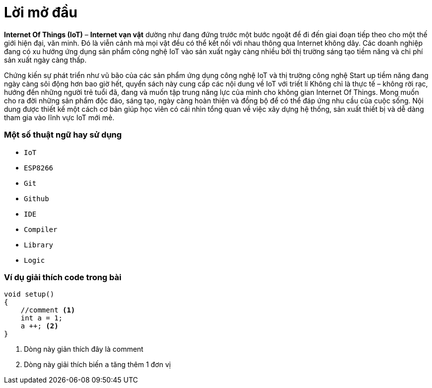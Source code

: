 [preface]
= Lời mở đầu

**Internet Of Things (IoT)** – **Internet vạn vật** dường như đang đứng trước một bước ngoặt để đi đến giai đoạn tiếp theo cho một thế giới hiện đại, văn minh. Đó là viễn cảnh mà mọi vật đều có thể kết nối với nhau thông qua Internet không dây. Các doanh nghiệp đang có xu hướng ứng dụng sản phẩm công nghệ IoT vào sản xuất ngày càng nhiều bởi thị trường sáng tạo tiềm năng và chi phí sản xuất ngày càng thấp.

Chứng kiến sự phát triển như vũ bão của các sản phẩm ứng dụng công nghệ IoT và thị trường công nghệ Start up tiềm năng đang ngày càng sôi động hơn bao giờ hết, quyển sách này cung cấp các nội dung về IoT với triết lí Không chỉ là thực tế – không rời rạc, hướng đến những người trẻ tuổi đã, đang và muốn tập trung năng lực của mình cho không gian Internet Of Things. Mong muốn cho ra đời những sản phẩm độc đáo, sáng tạo, ngày càng hoàn thiện và đồng bộ để có thể đáp ứng nhu cầu của cuộc sống.
Nội dung được thiết kế một cách cơ bản giúp học viên có cái nhìn tổng quan về việc xây dựng hệ thống, sản xuất thiết bị và dễ dàng tham gia vào lĩnh vực IoT mới mẻ.

=== Một số thuật ngữ hay sử dụng
* `IoT`
* `ESP8266`
* `Git`
* `Github`
* `IDE`
* `Compiler`
* `Library`
* `Logic`

=== Ví dụ giải thích code trong bài

[source, c]
----
void setup()
{
    //comment <1>
    int a = 1;
    a ++; <2>
}
----

<1> Dòng này giản thích đây là comment
<2> Dòng này giải thích biến `a` tăng thêm 1 đơn vị
